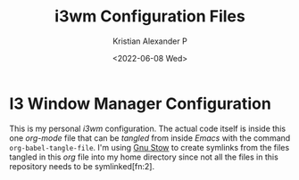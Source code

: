 #+options: ':nil *:t -:t ::t <:t H:2 \n:nil ^:t arch:headline
#+options: author:t broken-links:nil c:nil creator:nil
#+options: d:(not "LOGBOOK") date:t e:t email:nil f:t inline:t num:nil
#+options: p:nil pri:nil prop:nil stat:t tags:t tasks:t tex:t
#+options: timestamp:t title:t toc:t todo:t |:t
#+title: i3wm Configuration Files
#+date: <2022-06-08 Wed>
#+author: Kristian Alexander P
#+email: alexforsale@yahoo.com
#+language: en
#+select_tags: export
#+exclude_tags: noexport
#+creator: Emacs 27.2 (Org mode 9.5.4)
#+cite_export:
#+startup: indent fold
* I3 Window Manager Configuration
#+begin_export html
<a href="https://raw.githubusercontent.com/alexforsale/dotfiles-i3/main/LICENSE.md">
<img alt="GPLv3" src="https://img.shields.io/github/license/alexforsale/dotfiles-i3" />
</a>

<a href="https://github.com/alexforsale/dotfiles-i3/actions/workflows/publish.yml">
<img alt="Build status" src="https://github.com/alexforsale/dotfiles-i3/actions/workflows/publish.yml/badge.svg" />
</a>
#+end_export

This is my personal /i3wm/ configuration. The actual code itself is inside this one /org-mode/ file that can be /tangled/ from inside /Emacs/ with the command =org-babel-tangle-file=. I'm using [[https://www.gnu.org/software/stow/][Gnu Stow]] to create symlinks from the files tangled in this /org/ file into my home directory since not all the files in this repository needs to be symlinked[fn:2].
[[./assets/img/i3wm.png][file:./assets/img/i3wm.png]]
